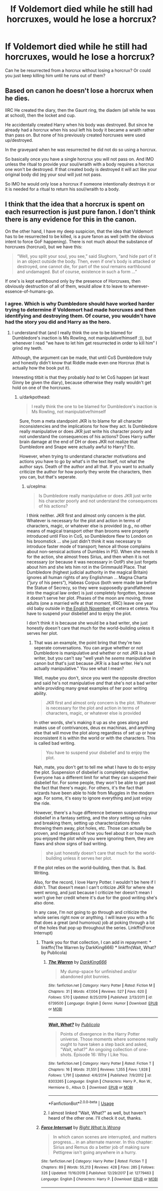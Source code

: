 #+TITLE: If Voldemort died while he still had horcruxes, would he lose a horcrux?

* If Voldemort died while he still had horcruxes, would he lose a horcrux?
:PROPERTIES:
:Author: copenhagen_bram
:Score: 1
:DateUnix: 1595459172.0
:DateShort: 2020-Jul-23
:FlairText: Discussion
:END:
Can he be resurrected from a horcrux without losing a horcrux? Or could you just keep killing him until he runs out of them?


** Based on canon he doesn't lose a horcrux when he dies.

IIRC He created the diary, then the Gaunt ring, the diadem (all while he was at school), then the locket and cup.

He accidentally created Harry when his body was destroyed. But since he already had a horcrux when his soul left his body it became a wraith rather than pass on. But none of his previously created horcruxes were used up/destroyed.

In the graveyard when he was resurrected he did not do so using a horcrux.

So basically once you have a single horcrux you will not pass on. And IMO unless the ritual to provide your soul/wraith with a body requires a horcrux one won't be destroyed. If that created body is destroyed it will act like your original body did (eg your soul will just not pass.

So IMO he would only lose a horcrux if someone intentionally destroys it or it is needed for a ritual to return his soul/wraith to a body.
:PROPERTIES:
:Author: reddog44mag
:Score: 9
:DateUnix: 1595461717.0
:DateShort: 2020-Jul-23
:END:


** I think that the idea that a horcrux is spent on each resurrection is just pure fanon. I don't think there is any evidence for this in the canon.

On the other hand, I have my deep suspicion, that the idea that Voldemort has to be resurrected to be killed, is a pure fanon as well (with the obvious intent to force GoF happening). There is not much about the substance of horcruxes (horcruxi), but we have this:

#+begin_quote
  “Well, you split your soul, you see,” said Slughorn, “and hide part of it in an object outside the body. Then, even if one's body is attacked or destroyed, one cannot die, for part of the soul remains earthbound and undamaged. But of course, existence in such a form ...”
#+end_quote

If one's is kept earthbound only by the presence of Horcruxes, then obviously destruction of all of them, would allow it to leave to wherever-essence-of-humans-go.
:PROPERTIES:
:Author: ceplma
:Score: 6
:DateUnix: 1595463809.0
:DateShort: 2020-Jul-23
:END:

*** I agree. Which is why Dumbledore should have worked harder trying to determine if Voldemort had made horcruxes and then identifying and destroying them. Of course, you wouldn't have had the story you did and Harry as the hero.
:PROPERTIES:
:Author: reddog44mag
:Score: 3
:DateUnix: 1595467344.0
:DateShort: 2020-Jul-23
:END:

**** I understand that (and I really think the one to be blamed for Dumbledore's inaction is Ms Rowling, not manipulative!himself ;)), but whenever I read “we have to let him get resurrected in order to kill him” I grind my teeth.

Although, the argument can be made, that until CoS Dumbledore truly and honestly didn't know that Riddle made even one Horcrux (that is actually how the book put it).

Interesting titbit is that they probably /had to/ let CoS happen (at least Ginny be given the diary), because otherwise they really wouldn't get hold on one of the horcruxes.
:PROPERTIES:
:Author: ceplma
:Score: 1
:DateUnix: 1595483953.0
:DateShort: 2020-Jul-23
:END:

***** u/darkpothead:
#+begin_quote
  I really think the one to be blamed for Dumbledore's inaction is Ms Rowling, not manipulative!himself
#+end_quote

Sure, from a meta standpoint JKR is to blame for all character inconsistencies and the implications for how they act. Is Dumbledore really manipulative or does JKR just write his character poorly and not understand the consequences of his actions? Does Harry suffer brain damage at the end of DH or does JKR not realize that Dumbledore and Snape were actually awful to Harry? Etc.

However, when trying to understand character motivations and actions you have to go by what's in the text itself, not what the author says. Death of the author and all that. If you want to actually criticize the author for how poorly they wrote the characters, then you can, but that's seperate.
:PROPERTIES:
:Author: darkpothead
:Score: 1
:DateUnix: 1595489386.0
:DateShort: 2020-Jul-23
:END:

****** u/ceplma:
#+begin_quote
  Is Dumbledore really manipulative or does JKR just write his character poorly and not understand the consequences of his actions?
#+end_quote

I think neither. JKR first and almost only concern is the plot. Whatever is necessary for the plot and action in terms of characters, magic, or whatever else is provided (e.g., no other means of magical transport other than brooms were properly introduced until Floo in CoS, so Dumbledore flew to London on his broomstick ... she just didn't think it was necessary to introduce faster mode of transport; hence all those complains about non-sensical actions of Dumbles in PS). When she needs it for the action, she almost frees Sirius, and then when it is not necessary (or because it was necessary in OotP) she just forgets about him and she lets him rot in the Grimmauld Place. That Dumbledore (highest judicial authority in the magical Britain) ignores all human rights of any Englishman ... Magna Charta (“jury of his peers”), Habeas Corpus (both were made law before the Statue of Secrecy, so they were supposedly grandfathered into the magical law order) is just completely forgotten, because it doesn't serve her plot. Phases of the moon are moving, three adults (one a married wife at that moment, IIRC) leave one year old baby outside in [[https://www.reddit.com/r/HPfanfiction/comments/b795vp/monthly_weather_report_for_uk_on_october_1981/][the English November]] et cetera et cetera. You have to suspend your disbelief and to enjoy the plot.

I don't think it is because she would be a bad writer, she just honestly doesn't care that much for the world-building unless it serves her plot.
:PROPERTIES:
:Author: ceplma
:Score: 1
:DateUnix: 1595494392.0
:DateShort: 2020-Jul-23
:END:

******* That was an example, the point bring that they're two seperate conversations. You can argue whether or not Dumbledore is manipulative and whether or not JKR is a bad writer, but you can't say "well yeah he /seems/ manipulative in canon but that's just because JKR is a bad writer. He's not actually manipulative." You see what I mean?

Well, maybe you don't, since you went the opposite direction and said he's not manipulative /and/ that she's not a bad writer while providing many great examples of her poor writing ability.

#+begin_quote
  JKR first and almost only concern is the plot. Whatever is necessary for the plot and action in terms of characters, magic, or whatever else is provided
#+end_quote

In other words, she's making it up as she goes along and makes use of contrivances, deus ex machinas, and anything else that will move the plot along regardless of set up or how inconsistent it is within the world or with the characters. This is called bad writing.

#+begin_quote
  You have to suspend your disbelief and to enjoy the plot.
#+end_quote

Nah, mate, you don't get to tell me what I have to do to enjoy the plot. Suspension of disbelief is completely subjective. Everyone has a different limit for what they can suspend their disbelief for. For some people, they won't be able to get past the fact that there's magic. For others, it's the fact that wizards have been able to hide from Muggles in the modern age. For some, it's easy to ignore everything and just enjoy the ride.

However, there's a huge difference between suspending your disbelief in a fantasy setting, and the story setting up rules and breaking them, setting up characterizations then throwing them away, plot holes, etc. Those can actually be proven, and regardless of how you feel about it or how much you enjoyed the plot while you were ignoring them, they are flaws and show signs of bad writing.

#+begin_quote
  she just honestly doesn't care that much for the world-building unless it serves her plot.
#+end_quote

If the plot relies on the world-building, then that. Is. Bad. Writing.

Also, for the record, I love Harry Potter. I wouldn't be here if I didn't. That doesn't mean I can't criticize JKR for where she went wrong, and just because I criticize her doesn't mean I won't give her credit where it's due for the good writing she's also done.

In any case, I'm not going to go through and criticize the whole series right now or anything. I will leave you with a fic that does a great (and humorous) job at poking through a lot of the holes that pop up throughout the series. Linkffn(Force Interrupt)
:PROPERTIES:
:Author: darkpothead
:Score: 2
:DateUnix: 1595501624.0
:DateShort: 2020-Jul-23
:END:

******** Thank you for that collection, I can add in repayment: * linkffn(The Warren by DarkKing666) * linkffn(Wait, What? by Publicola)
:PROPERTIES:
:Author: ceplma
:Score: 2
:DateUnix: 1595520309.0
:DateShort: 2020-Jul-23
:END:

********* [[https://www.fanfiction.net/s/6739500/1/][*/The Warren/*]] by [[https://www.fanfiction.net/u/2214503/DarkKing666][/DarkKing666/]]

#+begin_quote
  My dump-space for unfinished and/or abandoned plot bunnies.
#+end_quote

^{/Site/:} ^{fanfiction.net} ^{*|*} ^{/Category/:} ^{Harry} ^{Potter} ^{*|*} ^{/Rated/:} ^{Fiction} ^{M} ^{*|*} ^{/Chapters/:} ^{31} ^{*|*} ^{/Words/:} ^{47,004} ^{*|*} ^{/Reviews/:} ^{527} ^{*|*} ^{/Favs/:} ^{620} ^{*|*} ^{/Follows/:} ^{570} ^{*|*} ^{/Updated/:} ^{8/25/2019} ^{*|*} ^{/Published/:} ^{2/13/2011} ^{*|*} ^{/id/:} ^{6739500} ^{*|*} ^{/Language/:} ^{English} ^{*|*} ^{/Genre/:} ^{Humor} ^{*|*} ^{/Download/:} ^{[[http://www.ff2ebook.com/old/ffn-bot/index.php?id=6739500&source=ff&filetype=epub][EPUB]]} ^{or} ^{[[http://www.ff2ebook.com/old/ffn-bot/index.php?id=6739500&source=ff&filetype=mobi][MOBI]]}

--------------

[[https://www.fanfiction.net/s/8303265/1/][*/Wait, What?/*]] by [[https://www.fanfiction.net/u/3909547/Publicola][/Publicola/]]

#+begin_quote
  Points of divergence in the Harry Potter universe. Those moments where someone really ought to have taken a step back and asked, "Wait, what?" An ongoing collection of one-shots. Episode 16: Why I Like You.
#+end_quote

^{/Site/:} ^{fanfiction.net} ^{*|*} ^{/Category/:} ^{Harry} ^{Potter} ^{*|*} ^{/Rated/:} ^{Fiction} ^{T} ^{*|*} ^{/Chapters/:} ^{16} ^{*|*} ^{/Words/:} ^{31,551} ^{*|*} ^{/Reviews/:} ^{1,355} ^{*|*} ^{/Favs/:} ^{1,928} ^{*|*} ^{/Follows/:} ^{1,791} ^{*|*} ^{/Updated/:} ^{4/6/2014} ^{*|*} ^{/Published/:} ^{7/9/2012} ^{*|*} ^{/id/:} ^{8303265} ^{*|*} ^{/Language/:} ^{English} ^{*|*} ^{/Characters/:} ^{Harry} ^{P.,} ^{Ron} ^{W.,} ^{Hermione} ^{G.,} ^{Albus} ^{D.} ^{*|*} ^{/Download/:} ^{[[http://www.ff2ebook.com/old/ffn-bot/index.php?id=8303265&source=ff&filetype=epub][EPUB]]} ^{or} ^{[[http://www.ff2ebook.com/old/ffn-bot/index.php?id=8303265&source=ff&filetype=mobi][MOBI]]}

--------------

*FanfictionBot*^{2.0.0-beta} | [[https://github.com/tusing/reddit-ffn-bot/wiki/Usage][Usage]]
:PROPERTIES:
:Author: FanfictionBot
:Score: 1
:DateUnix: 1595520337.0
:DateShort: 2020-Jul-23
:END:


********* I almost linked "Wait, What?" as well, but haven't heard of the other one. I'll check it out, thanks.
:PROPERTIES:
:Author: darkpothead
:Score: 1
:DateUnix: 1595536313.0
:DateShort: 2020-Jul-24
:END:


******** [[https://www.fanfiction.net/s/12779463/1/][*/Force Interrupt/*]] by [[https://www.fanfiction.net/u/8548502/Right-What-Is-Wrong][/Right What Is Wrong/]]

#+begin_quote
  In which canon scenes are interrupted, and matters progress... in an alternate manner. In this chapter: Sirius and Remus do a better job of making sure Pettigrew isn't going anywhere in a hurry.
#+end_quote

^{/Site/:} ^{fanfiction.net} ^{*|*} ^{/Category/:} ^{Harry} ^{Potter} ^{*|*} ^{/Rated/:} ^{Fiction} ^{T} ^{*|*} ^{/Chapters/:} ^{89} ^{*|*} ^{/Words/:} ^{55,213} ^{*|*} ^{/Reviews/:} ^{428} ^{*|*} ^{/Favs/:} ^{285} ^{*|*} ^{/Follows/:} ^{326} ^{*|*} ^{/Updated/:} ^{11/16/2019} ^{*|*} ^{/Published/:} ^{12/29/2017} ^{*|*} ^{/id/:} ^{12779463} ^{*|*} ^{/Language/:} ^{English} ^{*|*} ^{/Characters/:} ^{Harry} ^{P.} ^{*|*} ^{/Download/:} ^{[[http://www.ff2ebook.com/old/ffn-bot/index.php?id=12779463&source=ff&filetype=epub][EPUB]]} ^{or} ^{[[http://www.ff2ebook.com/old/ffn-bot/index.php?id=12779463&source=ff&filetype=mobi][MOBI]]}

--------------

*FanfictionBot*^{2.0.0-beta} | [[https://github.com/tusing/reddit-ffn-bot/wiki/Usage][Usage]]
:PROPERTIES:
:Author: FanfictionBot
:Score: 1
:DateUnix: 1595501645.0
:DateShort: 2020-Jul-23
:END:


******** u/ceplma:
#+begin_quote
  Well, maybe you don't, since you went the opposite direction and said he's not manipulative and that she's not a bad writer ...
#+end_quote

I think this is the crux of the matter: how much it really matters? And not only that I am not willing to call JKR bad writer before I sell those many millions copies of books she did. I was again listening with my wife to the audiobooks with Stephen Fry (only! Sorry Americans but he is so much better than Jim Dale, it isn't even funny) and I found myself again and again really enjoying and smiling all the time. She may be horribly sloppy on this large-scale level (why, oh why, they even put Harry back to the Privet Drive after the death of Dumbledore, when it was just for very limited time and his recovery was obvious to be extremely dangerous? Whole Battle of Seven Potters is complete nonsense logically), but she is absolutely perfect on this lower level of individual conversations, small events, and everything.

I can understand that they have to strip all this which made her stories most alive in films (because of the time restrictions), but I have never read any fanfiction which would be this alive, low-level funny with the everyday life.

And perhaps this is what matter more than the bloody age line.
:PROPERTIES:
:Author: ceplma
:Score: 1
:DateUnix: 1595504449.0
:DateShort: 2020-Jul-23
:END:

********* u/darkpothead:
#+begin_quote
  And not only that I am not willing to call JKR bad writer before I sell those many millions copies of books she did
#+end_quote

That's you prerogative. You don't have to be a successful author yourself in order to criticize others. Success and making money doesn't equate to quality, and the inverse is true as well. Honestly I'd say it's embarrassing that such problems got past the editor of a major publication company but not a bunch of amateurs on the internet.

In regards to everything else you said, like I said before, I'm willing to give her credit where it's do. She does have some great writing in the series as well, most of the time the characters are well written, as well as the relationships between them. Some scenes, like the DOM duel between Dumbledore and Voldemort, are excellently done, and for the most part the plot is well constructed and follows along logically. However, where there are plot holes, those holes are gaping. Where there are character inconsistencies, they're major inconsistencies. The world-building is almost like she's constantly introducing us to the world without bothering to expand on it, and what she does show us has pretty severe implications/consequences that she doesn't seem to realize exist, or just ignores.

Anyway, I'm rambling. Let me put it this way: if you could choose between the Harry Potter series we got, or a better HP series with no plot holes, consistent characters, better world-building, etc., which would you choose? Personally, I'd choose the better one. So why not point out these mistakes and learn from them? Why not call them out to show authors and script-writers that we do notice them and that they do matter to give them motivation to improve their craft? Why not be better?
:PROPERTIES:
:Author: darkpothead
:Score: 1
:DateUnix: 1595536193.0
:DateShort: 2020-Jul-24
:END:

********** u/ceplma:
#+begin_quote
  if you could choose between the Harry Potter series we got, or a better HP series with no plot holes, consistent characters, better world-building, etc., which would you choose?
#+end_quote

What I was trying to say is, that it is surprising that even after all these years in some aspects we don't have much which would be at least as good as her books. And that serial writing is evil (that's my /Carthago delenda est/), because “Books aren't written - they're rewritten. Including your own. It is one of the hardest things to accept, especially after the seventh rewrite hasn't quite done it.” (that's by Michael Crichton based on similar older statements), because with serial writing you just won't make that seventh (or even third) rewrite.
:PROPERTIES:
:Author: ceplma
:Score: 1
:DateUnix: 1595541873.0
:DateShort: 2020-Jul-24
:END:


** The first one, he only got turned into a wraith and pissed off to Albania in canon. None of the horcruxes bit the dust when that happened,
:PROPERTIES:
:Author: Ajaxx117
:Score: 3
:DateUnix: 1595461663.0
:DateShort: 2020-Jul-23
:END:


** According to the books, the purpose of a Horcrux is to act as an anchor to your main part of the soul to the living world. As (I believe) Dumbledore puts it, even if his body is destroyed, the main piece of the soul remains on Earth. Now in Chamber of Secrets, it appears that Horcruxes can also come alive if they feed on the life energy of a person so I'm wondering whether, if all Horcruxes were to do that, would that make the person mortal again but with (in Voldemort's case) eight bodies.
:PROPERTIES:
:Author: I_love_DPs
:Score: 2
:DateUnix: 1595476672.0
:DateShort: 2020-Jul-23
:END:

*** u/ConsiderableHat:
#+begin_quote
  I'm wondering whether, if all Horcruxes were to do that, would that make the person mortal again but with (in Voldemort's case) eight bodies.
#+end_quote

There's at least one fic - linkffn(Souls Abound by Robst) - that has that premise. I seem to recall that someone made an abortive attempt at rewriting it with a bit less Robstiness, but I can't recall author or any other detail right now.
:PROPERTIES:
:Author: ConsiderableHat
:Score: 1
:DateUnix: 1595522586.0
:DateShort: 2020-Jul-23
:END:

**** [[https://www.fanfiction.net/s/6035532/1/][*/Souls Abound/*]] by [[https://www.fanfiction.net/u/1451358/RobSt][/RobSt/]]

#+begin_quote
  This story came from an idea of there being more than one version of Voldemort running around, due to his horcruxes being activated. Story begins with the Tom - Harry confrontation in the Chamber of Secrets. H/Hr
#+end_quote

^{/Site/:} ^{fanfiction.net} ^{*|*} ^{/Category/:} ^{Harry} ^{Potter} ^{*|*} ^{/Rated/:} ^{Fiction} ^{T} ^{*|*} ^{/Chapters/:} ^{20} ^{*|*} ^{/Words/:} ^{128,682} ^{*|*} ^{/Reviews/:} ^{2,566} ^{*|*} ^{/Favs/:} ^{4,603} ^{*|*} ^{/Follows/:} ^{2,620} ^{*|*} ^{/Updated/:} ^{8/21/2011} ^{*|*} ^{/Published/:} ^{6/8/2010} ^{*|*} ^{/Status/:} ^{Complete} ^{*|*} ^{/id/:} ^{6035532} ^{*|*} ^{/Language/:} ^{English} ^{*|*} ^{/Characters/:} ^{<Harry} ^{P.,} ^{Hermione} ^{G.>} ^{*|*} ^{/Download/:} ^{[[http://www.ff2ebook.com/old/ffn-bot/index.php?id=6035532&source=ff&filetype=epub][EPUB]]} ^{or} ^{[[http://www.ff2ebook.com/old/ffn-bot/index.php?id=6035532&source=ff&filetype=mobi][MOBI]]}

--------------

*FanfictionBot*^{2.0.0-beta} | [[https://github.com/tusing/reddit-ffn-bot/wiki/Usage][Usage]]
:PROPERTIES:
:Author: FanfictionBot
:Score: 1
:DateUnix: 1595522614.0
:DateShort: 2020-Jul-23
:END:


** Per canon, no. On Halloween 1981 Voldemort 'dies', all his horcuxes are intact and he becomes a disembodied wraith. Horcruxes seem to be designed to simply prevent death while resurrection is handled separately. Voldemort spends the next decade trying to get a new body. Simply having a horcrux actually kinda sucks if your minions don't know what to do after you're defeated.

The diary complicated things a bit though. The diary indicates Voldemort can be resurrected through the horcrux itself, with the caveat that the horcrux is a 'save point' and only resurrects Voldemort to the point the horcrux was created. The horcrux appears to be used up when using this method. And Dumbledore says the diary was likely created as a weapon, different from the rest. It's unclear if the rest could be used this way. Though given the effect the ring has on the trio during their camping trip, it would probably possess someone given enough time.

The diary nearly succeeds in using Ginny's lifeforce to resurrect a 17-ear old Tom Riddle. Not ideal, but certainly better than a 50-year old Voldemort in his prime. But this would have teenage Tom and wraith Voldemort running around at the same time. Do they not want to share? Do they seek to merge, Voldemort's mind in a fresh body?
:PROPERTIES:
:Author: streakermaximus
:Score: 1
:DateUnix: 1595496213.0
:DateShort: 2020-Jul-23
:END:
